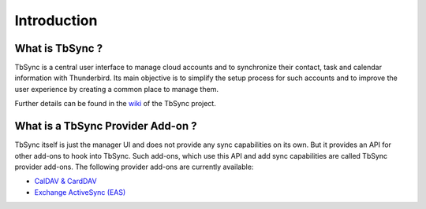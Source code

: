 Introduction
============

What is TbSync ?
----------------

TbSync is a central user interface to manage cloud accounts and to synchronize their contact, task and calendar information with Thunderbird. Its main objective is to simplify the setup process for such accounts and to improve the user experience by creating a common place to manage them.

.. image:: https://raw.githubusercontent.com/jobisoft/TbSync/master/screenshots/TbSync_005.png

Further details can be found in the `wiki <https://github.com/jobisoft/TbSync/wiki>`_ of the TbSync project.

What is a TbSync Provider Add-on ?
----------------------------------

TbSync itself is just the manager UI and does not provide any sync capabilities on its own. But it provides an API for other add-ons to hook into TbSync. Such add-ons, which use this API and add sync capabilities are called TbSync provider add-ons. The following provider add-ons are currently available:

* `CalDAV & CardDAV <https://addons.thunderbird.net/addon/dav-4-tbsync>`_
* `Exchange ActiveSync (EAS) <https://addons.thunderbird.net/addon/eas-4-tbsync>`_
